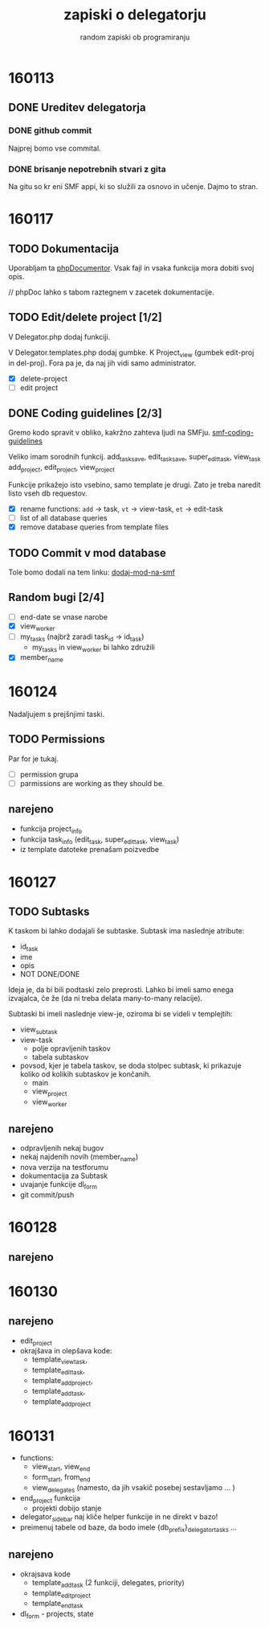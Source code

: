 #+TITLE: zapiski o delegatorju
#+SUBTITLE: random zapiski ob programiranju

* 160113
** DONE Ureditev delegatorja
   CLOSED: [2016-01-17 Sun 19:00]
   
*** DONE github commit
    CLOSED: [2016-01-17 Sun 19:00]
    Najprej bomo vse commital. 

*** DONE brisanje nepotrebnih stvari z gita
    CLOSED: [2016-01-17 Sun 19:00]
    Na gitu so kr eni SMF appi, ki so služili za osnovo in učenje.
    Dajmo to stran.

* 160117

** TODO Dokumentacija
   SCHEDULED: <2016-01-24 Sun>
   Uporabljam ta [[https://en.wikipedia.org/wiki/PHPDoc][phpDocumentor]].
   Vsak fajl in vsaka funkcija mora dobiti svoj opis.

   // phpDoc lahko s tabom raztegnem v zacetek dokumentacije.

** TODO Edit/delete project [1/2]
   SCHEDULED: <2016-01-24 Sun>
   V Delegator.php dodaj funkciji.

   V Delegator.templates.php dodaj gumbke. K Project_view (gumbek edit-proj in del-proj).
   Fora pa je, da naj jih vidi samo administrator.

   - [X] delete-project
   - [ ] edit project

** DONE Coding guidelines [2/3]
   CLOSED: [2016-01-28 Thu 10:02]

   Gremo kodo spravit v obliko, kakržno zahteva ljudi na SMFju.
   [[http://wiki.simplemachines.org/smf/Coding_Guidelines][smf-coding-guidelines]]

   Veliko imam sorodnih funkcij.
   add_task_save, edit_task_save, super_edit_task, view_task
   add_project, edit_project, view_project

   Funkcije prikažejo isto vsebino, samo template je drugi.
   Zato je treba naredit listo vseh db requestov. 

   - [X] rename functions: ~add~ -> task, ~vt~ -> view-task, ~et~ -> edit-task
   - [ ] list of all database queries
   - [X] remove database queries from template files
     
** TODO Commit v mod database
   
   Tole bomo dodali na tem linku:
   [[http://custom.simplemachines.org/mods/][dodaj-mod-na-smf]]

** Random bugi [2/4]
   
   - [ ] end-date se vnase narobe
   - [X] view_worker 
   - [ ] my_tasks (najbrž zaradi task_id -> id_task)
     - my_tasks in view_worker bi lahko združili
   - [X] member_name

* 160124
  Nadaljujem s prejšnjimi taski.

** TODO Permissions
   SCHEDULED: <2016-02-07 Sun>

   Par for je tukaj.
   - [ ] permission grupa
   - [ ] parmissions are working as they should be.

** narejeno

   - funkcija project_info
   - funkcija task_info (edit_task, super_edit_task, view_task)
   - iz template datoteke prenašam poizvedbe

* 160127

** TODO Subtasks

   K taskom bi lahko dodajali še subtaske. Subtask ima naslednje atribute:
   - id_task
   - ime
   - opis
   - NOT DONE/DONE

   Ideja je, da bi bili podtaski zelo preprosti. Lahko bi imeli samo enega
   izvajalca, če že (da ni treba delata many-to-many relacije).

   Subtaski bi imeli naslednje view-je, oziroma bi se videli v templejtih:
   - view_subtask
   - view-task
     - polje opravljenih taskov
     - tabela subtaskov
   - povsod, kjer je tabela taskov, se doda stolpec subtask, ki prikazuje
     koliko od kolikih subtaskov je končanih.
     - main
     - view_project
     - view_worker

** narejeno
   - odpravljenih nekaj bugov
   - nekaj najdenih novih (member_name)
   - nova verzija na testforumu
   - dokumentacija za Subtask
   - uvajanje funkcije dl_form
   - git commit/push
     
* 160128
** narejeno
* 160130
** narejeno
   - edit_project
   - okrajšava in olepšava kode:
     - template_view_task,
     - template_edit_task,
     - template_add_project,
     - template_add_task,
     - template_add_project
     

* 160131
  - functions:
    - view_start, view_end
    - form_start, from_end
    - view_delegates (namesto, da jih vsakič posebej sestavljamo ... )
  - end_project funkcija
    - projekti dobijo stanje
  - delegator_sidebar naj kliče helper funkcije in ne direkt v bazo!
  - preimenuj tabele od baze, da bodo imele {db_prefix}_delegator_tasks ...
** narejeno
   - okrajsava kode
     - template_add_task (2 funkciji, delegates, priority)
     - template_edit_project
     - template_end_task
   - dl_form - projects, state
